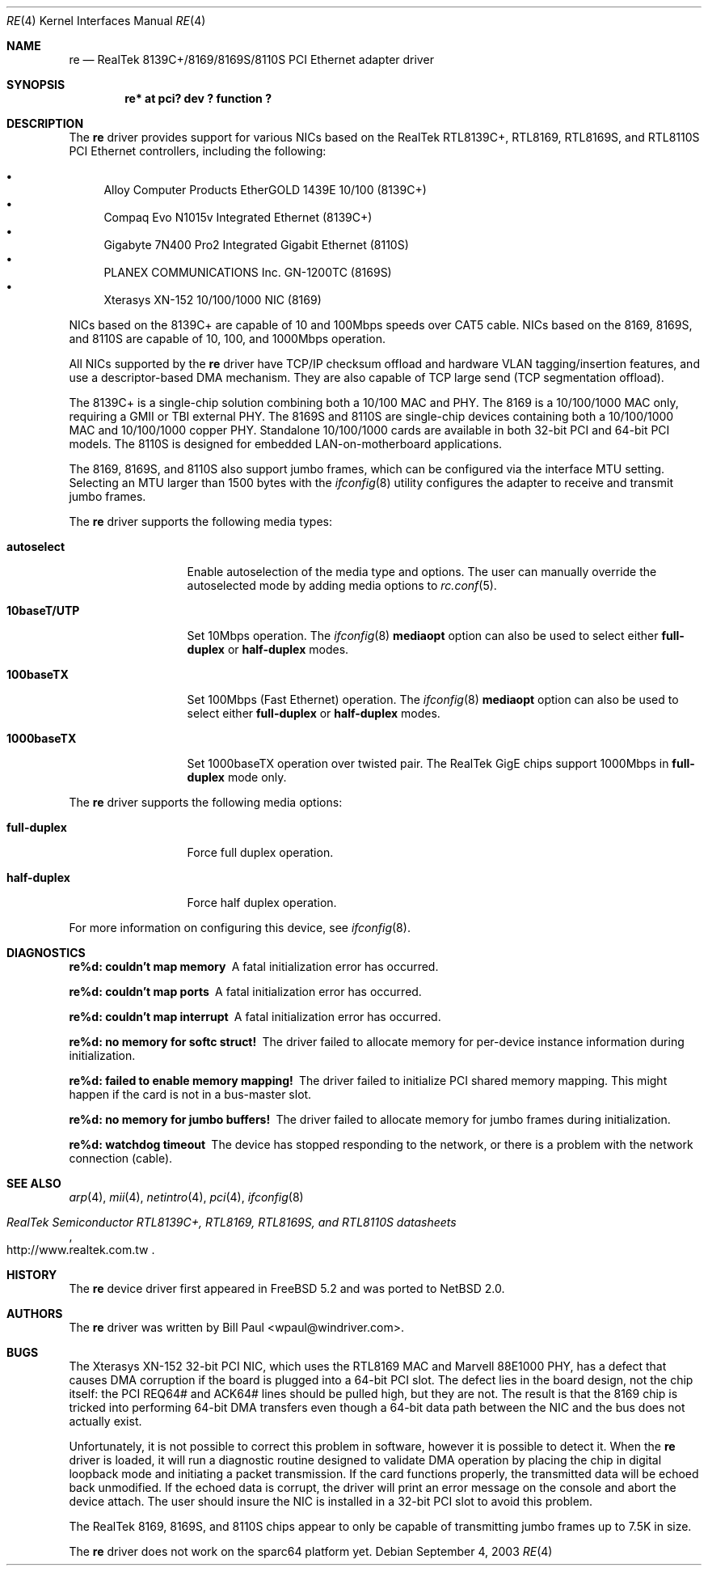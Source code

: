 .\"	$NetBSD: re.4,v 1.4 2004/06/23 15:20:32 mrg Exp $
.\"
.\" Copyright (c) 2003
.\"	Bill Paul <wpaul@windriver.com>. All rights reserved.
.\"
.\" Redistribution and use in source and binary forms, with or without
.\" modification, are permitted provided that the following conditions
.\" are met:
.\" 1. Redistributions of source code must retain the above copyright
.\"    notice, this list of conditions and the following disclaimer.
.\" 2. Redistributions in binary form must reproduce the above copyright
.\"    notice, this list of conditions and the following disclaimer in the
.\"    documentation and/or other materials provided with the distribution.
.\" 3. All advertising materials mentioning features or use of this software
.\"    must display the following acknowledgement:
.\"	This product includes software developed by Bill Paul.
.\" 4. Neither the name of the author nor the names of any co-contributors
.\"    may be used to endorse or promote products derived from this software
.\"   without specific prior written permission.
.\"
.\" THIS SOFTWARE IS PROVIDED BY Bill Paul AND CONTRIBUTORS ``AS IS'' AND
.\" ANY EXPRESS OR IMPLIED WARRANTIES, INCLUDING, BUT NOT LIMITED TO, THE
.\" IMPLIED WARRANTIES OF MERCHANTABILITY AND FITNESS FOR A PARTICULAR PURPOSE
.\" ARE DISCLAIMED.  IN NO EVENT SHALL Bill Paul OR THE VOICES IN HIS HEAD
.\" BE LIABLE FOR ANY DIRECT, INDIRECT, INCIDENTAL, SPECIAL, EXEMPLARY, OR
.\" CONSEQUENTIAL DAMAGES (INCLUDING, BUT NOT LIMITED TO, PROCUREMENT OF
.\" SUBSTITUTE GOODS OR SERVICES; LOSS OF USE, DATA, OR PROFITS; OR BUSINESS
.\" INTERRUPTION) HOWEVER CAUSED AND ON ANY THEORY OF LIABILITY, WHETHER IN
.\" CONTRACT, STRICT LIABILITY, OR TORT (INCLUDING NEGLIGENCE OR OTHERWISE)
.\" ARISING IN ANY WAY OUT OF THE USE OF THIS SOFTWARE, EVEN IF ADVISED OF
.\" THE POSSIBILITY OF SUCH DAMAGE.
.\"
.\" $FreeBSD: src/share/man/man4/re.4,v 1.4 2004/03/04 06:42:46 sanpei Exp $
.\"
.Dd September 4, 2003
.Dt RE 4
.Os
.Sh NAME
.Nm re
.Nd "RealTek 8139C+/8169/8169S/8110S PCI Ethernet adapter driver"
.Sh SYNOPSIS
.Cd "re* at pci? dev ? function ?"
.Sh DESCRIPTION
The
.Nm
driver provides support for various NICs based on the RealTek RTL8139C+,
RTL8169, RTL8169S, and RTL8110S PCI Ethernet controllers, including
the following:
.Pp
.Bl -bullet -compact
.It
Alloy Computer Products EtherGOLD 1439E 10/100 (8139C+)
.It
Compaq Evo N1015v Integrated Ethernet (8139C+)
.It
Gigabyte 7N400 Pro2 Integrated Gigabit Ethernet (8110S)
.It
PLANEX COMMUNICATIONS Inc. GN-1200TC (8169S)
.It
Xterasys XN-152 10/100/1000 NIC (8169)
.El
.Pp
NICs based on the 8139C+ are capable of 10 and 100Mbps speeds over
CAT5 cable.
NICs based on the 8169, 8169S, and 8110S are capable of 10, 100, and
1000Mbps operation.
.Pp
All NICs supported by the
.Nm
driver have TCP/IP checksum offload and hardware VLAN tagging/insertion
features, and use a descriptor-based DMA mechanism.
They are also capable of TCP large send (TCP segmentation offload).
.Pp
The 8139C+ is a single-chip solution combining both a 10/100 MAC and PHY.
The 8169 is a 10/100/1000 MAC only, requiring a GMII or TBI external PHY.
The 8169S and 8110S are single-chip devices containing both a 10/100/1000
MAC and 10/100/1000 copper PHY.
Standalone 10/100/1000 cards are available in both 32-bit PCI and
64-bit PCI models.
The 8110S is designed for embedded LAN-on-motherboard applications.
.Pp
The 8169, 8169S, and 8110S also support jumbo frames, which can be
configured via the interface MTU setting.
Selecting an MTU larger than 1500 bytes with the
.Xr ifconfig 8
utility configures the adapter to receive and transmit jumbo frames.
.Pp
The
.Nm
driver supports the following media types:
.Bl -tag -width 10baseTXUTP
.It Cm autoselect
Enable autoselection of the media type and options.
The user can manually override
the autoselected mode by adding media options to
.Xr rc.conf 5 .
.It Cm 10baseT/UTP
Set 10Mbps operation.
The
.Xr ifconfig 8
.Ic mediaopt
option can also be used to select either
.Cm full-duplex
or
.Cm half-duplex
modes.
.It Cm 100baseTX
Set 100Mbps (Fast Ethernet) operation.
The
.Xr ifconfig 8
.Ic mediaopt
option can also be used to select either
.Cm full-duplex
or
.Cm half-duplex
modes.
.It Cm 1000baseTX
Set 1000baseTX operation over twisted pair.
The RealTek GigE chips support 1000Mbps in
.Cm full-duplex
mode only.
.\" .It Cm 1000baseSX
.\" Set 1000Mbps (Gigabit Ethernet) operation.
.\" Both
.\" .Cm full-duplex
.\" and
.\" .Cm half-duplex
.\" modes are supported.
.El
.Pp
The
.Nm
driver supports the following media options:
.Bl -tag -width full-duplex
.It Cm full-duplex
Force full duplex operation.
.It Cm half-duplex
Force half duplex operation.
.El
.Pp
For more information on configuring this device, see
.Xr ifconfig 8 .
.Sh DIAGNOSTICS
.Bl -diag
.It "re%d: couldn't map memory"
A fatal initialization error has occurred.
.It "re%d: couldn't map ports"
A fatal initialization error has occurred.
.It "re%d: couldn't map interrupt"
A fatal initialization error has occurred.
.It "re%d: no memory for softc struct!"
The driver failed to allocate memory for per-device instance information
during initialization.
.It "re%d: failed to enable memory mapping!"
The driver failed to initialize PCI shared memory mapping.
This might happen if the card is not in a bus-master slot.
.It "re%d: no memory for jumbo buffers!"
The driver failed to allocate memory for jumbo frames during
initialization.
.It "re%d: watchdog timeout"
The device has stopped responding to the network, or there is a problem with
the network connection (cable).
.El
.Sh SEE ALSO
.Xr arp 4 ,
.Xr mii 4 ,
.Xr netintro 4 ,
.Xr pci 4 ,
.Xr ifconfig 8
.Rs
.%T RealTek Semiconductor RTL8139C+, RTL8169, RTL8169S, and RTL8110S datasheets
.%O http://www.realtek.com.tw
.Re
.Sh HISTORY
The
.Nm
device driver first appeared in
.Fx 5.2
and was ported to
.Nx 2.0 .
.Sh AUTHORS
The
.Nm
driver was written by
.An Bill Paul Aq wpaul@windriver.com .
.Sh BUGS
The Xterasys XN-152 32-bit PCI NIC, which uses the RTL8169 MAC and
Marvell 88E1000 PHY, has a defect that causes DMA corruption
if the board is plugged into a 64-bit PCI slot.
The defect lies in the board design, not the chip itself: the PCI
REQ64# and ACK64# lines should be pulled high, but they are not.
The result is that the 8169 chip is tricked into performing 64-bit
DMA transfers even though a 64-bit data path between the NIC and
the bus does not actually exist.
.Pp
Unfortunately, it is not possible to correct this problem in software,
however it is possible to detect it.
When the
.Nm
driver is loaded, it will run a diagnostic routine designed to
validate DMA operation by placing the chip in digital loopback mode
and initiating a packet transmission.
If the card functions properly, the transmitted data will
be echoed back unmodified.
If the echoed data is corrupt, the driver
will print an error message on the console and abort the device attach.
The user should insure the NIC is installed in a 32-bit PCI slot to
avoid this problem.
.Pp
The RealTek 8169, 8169S, and 8110S chips appear to only be capable of
transmitting jumbo frames up to 7.5K in size.
.Pp
The
.Nm
driver does not work on the sparc64 platform yet.
